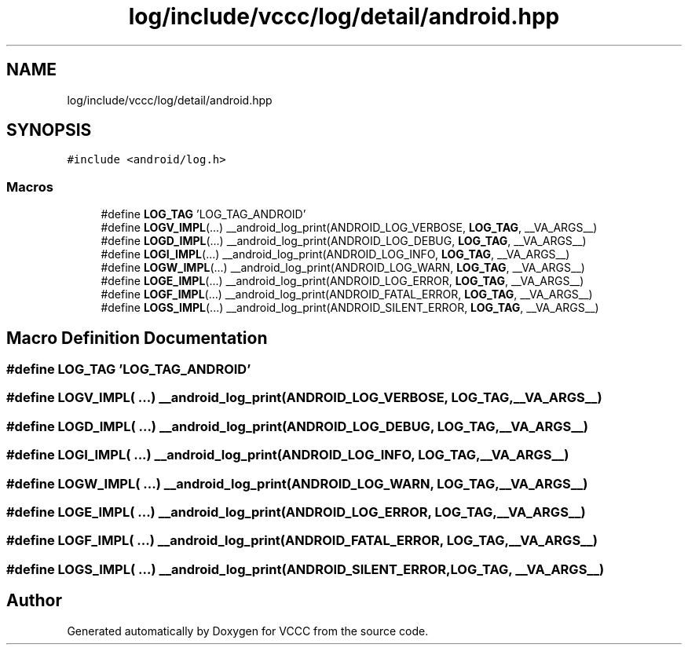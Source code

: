 .TH "log/include/vccc/log/detail/android.hpp" 3 "Fri Dec 18 2020" "VCCC" \" -*- nroff -*-
.ad l
.nh
.SH NAME
log/include/vccc/log/detail/android.hpp
.SH SYNOPSIS
.br
.PP
\fC#include <android/log\&.h>\fP
.br

.SS "Macros"

.in +1c
.ti -1c
.RI "#define \fBLOG_TAG\fP   'LOG_TAG_ANDROID'"
.br
.ti -1c
.RI "#define \fBLOGV_IMPL\fP(\&.\&.\&.)   __android_log_print(ANDROID_LOG_VERBOSE, \fBLOG_TAG\fP, __VA_ARGS__)"
.br
.ti -1c
.RI "#define \fBLOGD_IMPL\fP(\&.\&.\&.)   __android_log_print(ANDROID_LOG_DEBUG, \fBLOG_TAG\fP, __VA_ARGS__)"
.br
.ti -1c
.RI "#define \fBLOGI_IMPL\fP(\&.\&.\&.)   __android_log_print(ANDROID_LOG_INFO, \fBLOG_TAG\fP, __VA_ARGS__)"
.br
.ti -1c
.RI "#define \fBLOGW_IMPL\fP(\&.\&.\&.)   __android_log_print(ANDROID_LOG_WARN, \fBLOG_TAG\fP, __VA_ARGS__)"
.br
.ti -1c
.RI "#define \fBLOGE_IMPL\fP(\&.\&.\&.)   __android_log_print(ANDROID_LOG_ERROR, \fBLOG_TAG\fP, __VA_ARGS__)"
.br
.ti -1c
.RI "#define \fBLOGF_IMPL\fP(\&.\&.\&.)   __android_log_print(ANDROID_FATAL_ERROR, \fBLOG_TAG\fP, __VA_ARGS__)"
.br
.ti -1c
.RI "#define \fBLOGS_IMPL\fP(\&.\&.\&.)   __android_log_print(ANDROID_SILENT_ERROR, \fBLOG_TAG\fP, __VA_ARGS__)"
.br
.in -1c
.SH "Macro Definition Documentation"
.PP 
.SS "#define LOG_TAG   'LOG_TAG_ANDROID'"

.SS "#define LOGV_IMPL( \&.\&.\&.)   __android_log_print(ANDROID_LOG_VERBOSE, \fBLOG_TAG\fP, __VA_ARGS__)"

.SS "#define LOGD_IMPL( \&.\&.\&.)   __android_log_print(ANDROID_LOG_DEBUG, \fBLOG_TAG\fP, __VA_ARGS__)"

.SS "#define LOGI_IMPL( \&.\&.\&.)   __android_log_print(ANDROID_LOG_INFO, \fBLOG_TAG\fP, __VA_ARGS__)"

.SS "#define LOGW_IMPL( \&.\&.\&.)   __android_log_print(ANDROID_LOG_WARN, \fBLOG_TAG\fP, __VA_ARGS__)"

.SS "#define LOGE_IMPL( \&.\&.\&.)   __android_log_print(ANDROID_LOG_ERROR, \fBLOG_TAG\fP, __VA_ARGS__)"

.SS "#define LOGF_IMPL( \&.\&.\&.)   __android_log_print(ANDROID_FATAL_ERROR, \fBLOG_TAG\fP, __VA_ARGS__)"

.SS "#define LOGS_IMPL( \&.\&.\&.)   __android_log_print(ANDROID_SILENT_ERROR, \fBLOG_TAG\fP, __VA_ARGS__)"

.SH "Author"
.PP 
Generated automatically by Doxygen for VCCC from the source code\&.
